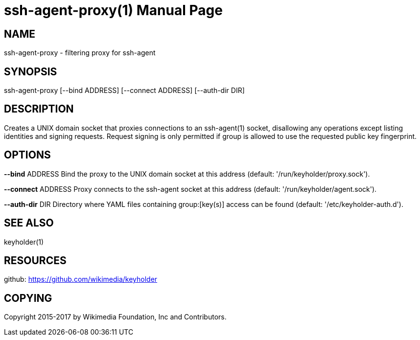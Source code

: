 :lang: en

= ssh-agent-proxy(1)
:doctype: manpage

== NAME

ssh-agent-proxy - filtering proxy for ssh-agent

== SYNOPSIS
ssh-agent-proxy [--bind ADDRESS] [--connect ADDRESS] [--auth-dir DIR]

== DESCRIPTION
Creates a UNIX domain socket that proxies connections to an ssh-agent(1)
socket, disallowing any operations except listing identities and signing
requests. Request signing is only permitted if group is allowed to use
the requested public key fingerprint.

== OPTIONS

*--bind* ADDRESS    Bind the proxy to the UNIX domain socket at this address
                  (default: '/run/keyholder/proxy.sock').

*--connect* ADDRESS Proxy connects to the ssh-agent socket at this address
                  (default: '/run/keyholder/agent.sock').

*--auth-dir* DIR    Directory where YAML files containing group:[key(s)]
                  access can be found (default: '/etc/keyholder-auth.d').

== SEE ALSO
keyholder(1)

== RESOURCES

github: <https://github.com/wikimedia/keyholder>

== COPYING

Copyright 2015-2017 by Wikimedia Foundation, Inc and Contributors.